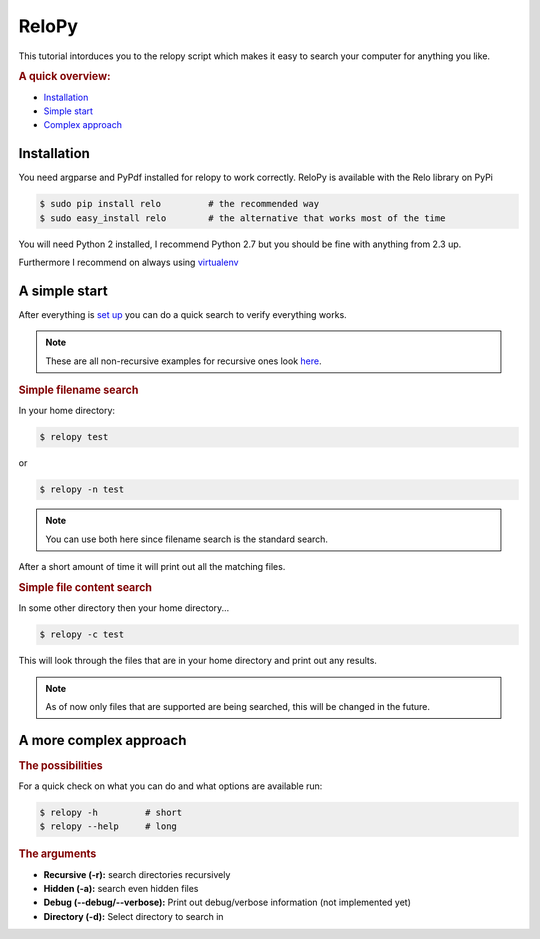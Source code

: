 .. highlight:: bash
.. module:: relo

======
ReloPy
======

This tutorial intorduces you to the relopy script which
makes it easy to search your computer for anything you like.

.. rubric:: A quick overview:

* `Installation <#installation>`_
* `Simple start <#simple>`_
* `Complex approach <#complex>`_

.. _installation:

Installation
============

You need argparse and PyPdf installed for relopy to work correctly.
ReloPy is available with the Relo library on PyPi

.. code-block:: bash

    $ sudo pip install relo         # the recommended way
    $ sudo easy_install relo        # the alternative that works most of the time

You will need Python 2 installed, I recommend Python 2.7 but you should be fine with anything from 2.3 up.

Furthermore I recommend on always using `virtualenv <http://pypi.python.org/pypi/virtualenv>`_

.. _simple:

A simple start
==============

After everything is `set up <#installation>`_ you can do a quick search to
verify everything works.

.. note::

    These are all non-recursive examples for recursive ones look `here <#complex>`_.

.. rubric:: Simple filename search

In your home directory:

.. code-block:: bash

    $ relopy test

or

.. code-block:: bash

    $ relopy -n test

.. note::

    You can use both here since filename search is the standard search.

After a short amount of time it will print out all the matching files.

.. rubric:: Simple file content search

In some other directory then your home directory...

.. code-block:: bash

    $ relopy -c test

This will look through the files that are in your home directory and print out any results.

.. note::

    As of now only files that are supported are being searched, this will be changed in the future.

.. _complex:

A more complex approach
=======================

.. rubric:: The possibilities

For a quick check on what you can do and what options are available run:

.. code-block:: bash

    $ relopy -h         # short
    $ relopy --help     # long

.. rubric:: The arguments

* **Recursive (-r):** search directories recursively
* **Hidden (-a):** search even hidden files
* **Debug (--debug/--verbose):** Print out debug/verbose information (not implemented yet)
* **Directory (-d):** Select directory to search in


